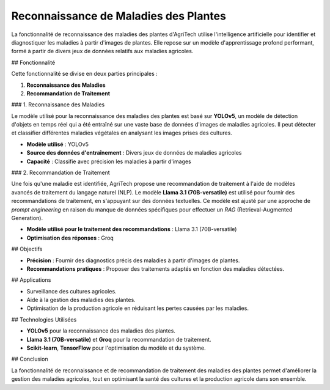 ===============================
Reconnaissance de Maladies des Plantes
===============================


La fonctionnalité de reconnaissance des maladies des plantes d'AgriTech utilise l'intelligence artificielle pour identifier et diagnostiquer les maladies à partir d'images de plantes. Elle repose sur un modèle d'apprentissage profond performant, formé à partir de divers jeux de données relatifs aux maladies agricoles.

## Fonctionnalité

Cette fonctionnalité se divise en deux parties principales :

1. **Reconnaissance des Maladies**
2. **Recommandation de Traitement**

### 1. Reconnaissance des Maladies

Le modèle utilisé pour la reconnaissance des maladies des plantes est basé sur **YOLOv5**, un modèle de détection d'objets en temps réel qui a été entraîné sur une vaste base de données d'images de maladies agricoles. Il peut détecter et classifier différentes maladies végétales en analysant les images prises des cultures.

- **Modèle utilisé** : YOLOv5
- **Source des données d'entraînement** : Divers jeux de données de maladies agricoles
- **Capacité** : Classifie avec précision les maladies à partir d'images

### 2. Recommandation de Traitement

Une fois qu'une maladie est identifiée, AgriTech propose une recommandation de traitement à l'aide de modèles avancés de traitement du langage naturel (NLP). Le modèle **Llama 3.1 (70B-versatile)** est utilisé pour fournir des recommandations de traitement, en s'appuyant sur des données textuelles. Ce modèle est ajusté par une approche de *prompt engineering* en raison du manque de données spécifiques pour effectuer un *RAG* (Retrieval-Augmented Generation).

- **Modèle utilisé pour le traitement des recommandations** : Llama 3.1 (70B-versatile)
- **Optimisation des réponses** : Groq

## Objectifs

- **Précision** : Fournir des diagnostics précis des maladies à partir d'images de plantes.
- **Recommandations pratiques** : Proposer des traitements adaptés en fonction des maladies détectées.

## Applications

- Surveillance des cultures agricoles.
- Aide à la gestion des maladies des plantes.
- Optimisation de la production agricole en réduisant les pertes causées par les maladies.

## Technologies Utilisées

- **YOLOv5** pour la reconnaissance des maladies des plantes.
- **Llama 3.1 (70B-versatile)** et **Groq** pour la recommandation de traitement.
- **Scikit-learn**, **TensorFlow** pour l'optimisation du modèle et du système.

## Conclusion

La fonctionnalité de reconnaissance et de recommandation de traitement des maladies des plantes permet d'améliorer la gestion des maladies agricoles, tout en optimisant la santé des cultures et la production agricole dans son ensemble.

